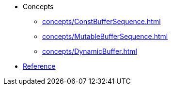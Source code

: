 * Concepts
** xref:concepts/ConstBufferSequence.adoc[]
** xref:concepts/MutableBufferSequence.adoc[]
** xref:concepts/DynamicBuffer.adoc[]
* xref:reference:boost/buffers.adoc[Reference]
